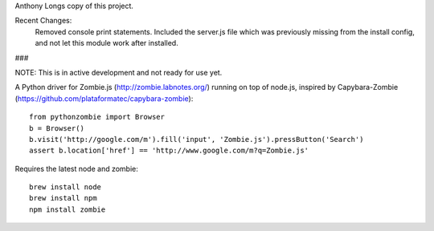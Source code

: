 Anthony Longs copy of this project.

Recent Changes:
    Removed console print statements.
    Included the server.js file which was previously missing from the install config, and not let this module work after installed.

###

NOTE: This is in active development and not ready for use yet.

A Python driver for Zombie.js (http://zombie.labnotes.org/) running on
top of node.js, inspired by Capybara-Zombie (https://github.com/plataformatec/capybara-zombie)::

    from pythonzombie import Browser
    b = Browser()
    b.visit('http://google.com/m').fill('input', 'Zombie.js').pressButton('Search')
    assert b.location['href'] == 'http://www.google.com/m?q=Zombie.js'

Requires the latest node and zombie::

    brew install node
    brew install npm
    npm install zombie
